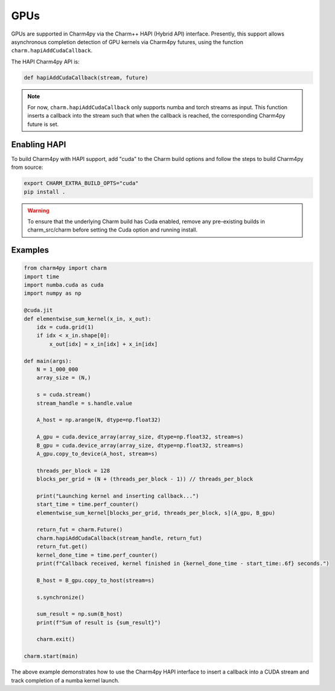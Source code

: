 ====
GPUs
====

.. .. contents::


GPUs are supported in Charm4py via the Charm++ HAPI (Hybrid API) interface.
Presently, this support allows asynchronous completion detection of GPU kernels via Charm4py futures, 
using the function ``charm.hapiAddCudaCallback``.

The HAPI Charm4py API is:

.. code-block:: python

    def hapiAddCudaCallback(stream, future)

.. note::

    For now, ``charm.hapiAddCudaCallback`` only supports numba and torch streams as input. This function inserts a callback 
    into the stream such that when the callback is reached, the corresponding Charm4py future is set.

Enabling HAPI
--------
To build Charm4py with HAPI support, add "cuda" to the Charm build options and follow the steps to build Charm4py from source:

.. code-block:: shell

   export CHARM_EXTRA_BUILD_OPTS="cuda"
   pip install .

.. warning:: 

    To ensure that the underlying Charm build has Cuda enabled, remove any pre-existing builds in charm_src/charm before setting the Cuda option and running install.

Examples
--------

.. code-block:: python

    from charm4py import charm
    import time
    import numba.cuda as cuda
    import numpy as np

    @cuda.jit
    def elementwise_sum_kernel(x_in, x_out):
        idx = cuda.grid(1)
        if idx < x_in.shape[0]:
            x_out[idx] = x_in[idx] + x_in[idx]

    def main(args):
        N = 1_000_000
        array_size = (N,)

        s = cuda.stream()
        stream_handle = s.handle.value

        A_host = np.arange(N, dtype=np.float32)

        A_gpu = cuda.device_array(array_size, dtype=np.float32, stream=s)
        B_gpu = cuda.device_array(array_size, dtype=np.float32, stream=s)
        A_gpu.copy_to_device(A_host, stream=s)

        threads_per_block = 128
        blocks_per_grid = (N + (threads_per_block - 1)) // threads_per_block

        print("Launching kernel and inserting callback...")
        start_time = time.perf_counter()
        elementwise_sum_kernel[blocks_per_grid, threads_per_block, s](A_gpu, B_gpu)

        return_fut = charm.Future()
        charm.hapiAddCudaCallback(stream_handle, return_fut)
        return_fut.get()
        kernel_done_time = time.perf_counter()
        print(f"Callback received, kernel finished in {kernel_done_time - start_time:.6f} seconds.")

        B_host = B_gpu.copy_to_host(stream=s)

        s.synchronize()

        sum_result = np.sum(B_host)
        print(f"Sum of result is {sum_result}")

        charm.exit()

    charm.start(main)


The above example demonstrates how to use the Charm4py HAPI interface to insert a callback into a CUDA stream and track 
completion of a numba kernel launch.
